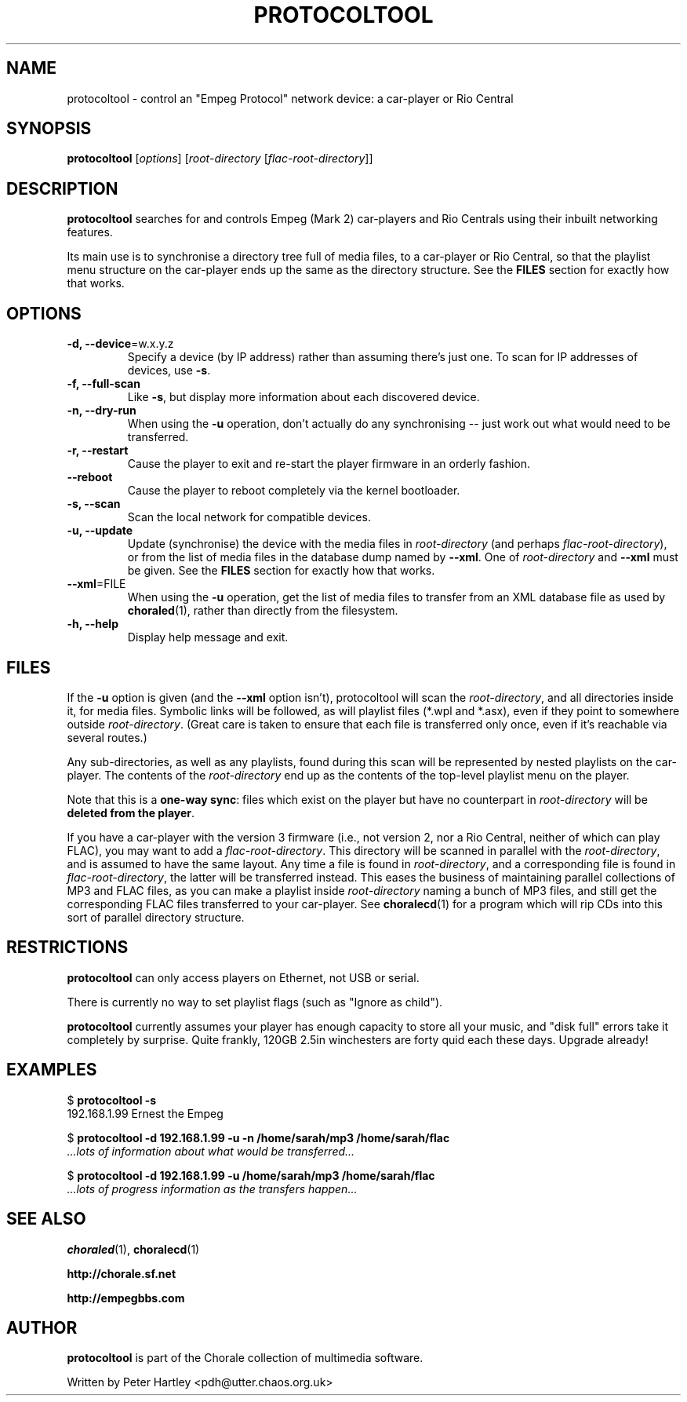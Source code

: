 .TH PROTOCOLTOOL 1 "20-Nov-2008"
.SH NAME
protocoltool \- control an "Empeg Protocol" network device: a car-player or Rio Central

.SH SYNOPSIS

\fBprotocoltool\fP [\fIoptions\fP] [\fIroot-directory\fP [\fIflac-root-directory\fP]]

.SH DESCRIPTION

\fBprotocoltool\fP searches for and controls Empeg (Mark 2)
car-players and Rio Centrals using their inbuilt networking features.

Its main use is to synchronise a directory tree full of media files,
to a car-player or Rio Central, so that the playlist menu structure on
the car-player ends up the same as the directory structure. See the
\fBFILES\fP section for exactly how that works.

.SH OPTIONS

.TP
.B \-d, --device\fP=w.x.y.z
Specify a device (by IP address) rather than assuming there's just one. To
scan for IP addresses of devices, use \fB-s\fP.

.TP
.B \-f, --full-scan
Like \fB-s\fP, but display more information about each discovered device.

.TP
.B \-n, --dry-run
When using the \fB-u\fP operation, don't actually do any synchronising
-- just work out what would need to be transferred.

.TP
.B \-r, --restart
Cause the player to exit and re-start the player firmware in an
orderly fashion.

.TP
.B --reboot
Cause the player to reboot completely via the kernel bootloader.

.TP
.B \-s, --scan
Scan the local network for compatible devices.

.TP
.B \-u, --update
Update (synchronise) the device with the media files in
\fIroot-directory\fP (and perhaps \fIflac-root-directory\fP), or from
the list of media files in the database dump named by \fB--xml\fP. One
of \fIroot-directory\fP and \fB--xml\fP must be given. See the
\fBFILES\fP section for exactly how that works.

.TP
.B \--xml\fP=FILE
When using the \fB-u\fP operation, get the list of media files to
transfer from an XML database file as used by \fBchoraled\fP(1),
rather than directly from the filesystem.

.TP
.B \-h, --help
Display help message and exit.

.SH FILES

If the \fB-u\fP option is given (and the \fB--xml\fP option isn't),
protocoltool will scan the \fIroot-directory\fP, and all directories
inside it, for media files. Symbolic links will be followed, as will
playlist files (*.wpl and *.asx), even if they point to somewhere
outside \fIroot-directory\fP. (Great care is taken to ensure that each
file is transferred only once, even if it's reachable via several
routes.)

Any sub-directories, as well as any playlists, found during this scan
will be represented by nested playlists on the car-player. The
contents of the \fIroot-directory\fP end up as the contents of the
top-level playlist menu on the player.

Note that this is a \fBone-way sync\fP: files which exist on the
player but have no counterpart in \fIroot-directory\fP will be
\fBdeleted from the player\fP.

If you have a car-player with the version 3 firmware (i.e., not
version\ 2, nor a Rio Central, neither of which can play FLAC), you
may want to add a \fIflac-root-directory\fP. This directory will be
scanned in parallel with the \fIroot-directory\fP, and is assumed to
have the same layout. Any time a file is found in
\fIroot-directory\fP, and a corresponding file is found in
\fIflac-root-directory\fP, the latter will be transferred
instead. This eases the business of maintaining parallel collections
of MP3 and FLAC files, as you can make a playlist inside
\fIroot-directory\fP naming a bunch of MP3 files, and still get the
corresponding FLAC files transferred to your car-player. See
\fBchoralecd\fP(1) for a program which will rip CDs into this sort of
parallel directory structure.

.SH RESTRICTIONS

\fBprotocoltool\fP can only access players on Ethernet, not USB or
serial.

There is currently no way to set playlist flags (such as "Ignore as child").

\fBprotocoltool\fP currently assumes your player has enough capacity
to store all your music, and "disk full" errors take it completely by
surprise. Quite frankly, 120GB 2.5in winchesters are forty quid each these
days. Upgrade already!

.SH EXAMPLES

 $ \fBprotocoltool -s\fP
 192.168.1.99 Ernest the Empeg

 $ \fBprotocoltool -d 192.168.1.99 -u -n /home/sarah/mp3 /home/sarah/flac\fP
 \fI...lots of information about what would be transferred...\fP

 $ \fBprotocoltool -d 192.168.1.99 -u /home/sarah/mp3 /home/sarah/flac\fP
 \fI...lots of progress information as the transfers happen...\fP

.SH SEE ALSO

\fBchoraled\fP(1), \fBchoralecd\fP(1)

\fBhttp://chorale.sf.net\fP

\fBhttp://empegbbs.com\fP

.SH AUTHOR

\fBprotocoltool\fP is part of the Chorale collection of multimedia software.

Written by Peter Hartley <pdh@utter.chaos.org.uk>
